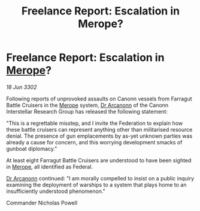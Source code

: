 :PROPERTIES:
:ID:       4d8deea8-d248-42c7-9494-8b19126505fc
:END:
#+title: Freelance Report: Escalation in Merope?
#+filetags: :Federation:3302:galnet:

* Freelance Report: Escalation in [[id:70fa34ea-bc98-40ff-97f0-e4f4538387a6][Merope]]?

/18 Jun 3302/

Following reports of unprovoked assaults on Canonn vessels from Farragut Battle Cruisers in the [[id:70fa34ea-bc98-40ff-97f0-e4f4538387a6][Merope]] system, [[id:941ab45b-f406-4b3a-a99b-557941634355][Dr Arcanonn]] of the Canonn Interstellar Research Group has released the following statement: 

"This is a regrettable misstep, and I invite the Federation to explain how these battle cruisers can represent anything other than militarised resource denial. The presence of gun emplacements by as-yet unknown parties was already a cause for concern, and this worrying development smacks of gunboat diplomacy." 

At least eight Farragut Battle Cruisers are understood to have been sighted in [[id:70fa34ea-bc98-40ff-97f0-e4f4538387a6][Merope]], all identified as Federal. 

[[id:941ab45b-f406-4b3a-a99b-557941634355][Dr Arcanonn]] continued: "I am morally compelled to insist on a public inquiry examining the deployment of warships to a system that plays home to an insufficiently understood phenomenon." 

Commander Nicholas Powell
